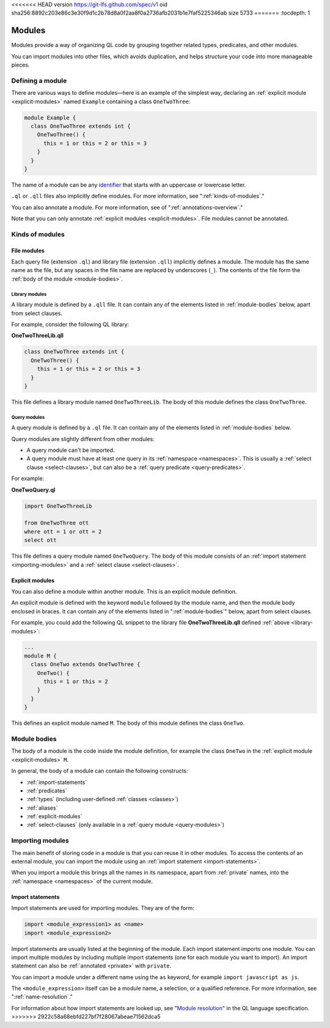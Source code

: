 <<<<<<< HEAD
version https://git-lfs.github.com/spec/v1
oid sha256:8892c203e86c3e30f9d1c2b78d8a0f2aa8f0a2736afb2031b1e7faf5225346ab
size 5733
=======
:tocdepth: 1

.. _modules:

Modules
#######
   
Modules provide a way of organizing QL code by grouping together related types, predicates, and other modules. 

You can import modules into other files, which avoids duplication, and helps 
structure your code into more manageable pieces.

.. _defining-module:

Defining a module
*****************

There are various ways to define modules—here is an example of the simplest way, declaring an
:ref:`explicit module  <explicit-modules>` named ``Example`` containing 
a class ``OneTwoThree``:

.. code-block:: ql

    module Example {
      class OneTwoThree extends int {
        OneTwoThree() {
          this = 1 or this = 2 or this = 3
        }
      }
    } 

The name of a module can be any `identifier <https://codeql.github.com/docs/ql-language-reference/ql-language-specification/#identifiers>`_
that starts with an uppercase or lowercase letter. 

``.ql`` or ``.qll`` files also implicitly define modules.
For more information, see ":ref:`kinds-of-modules`."

You can also annotate a module. For more information, see of ":ref:`annotations-overview`."

Note that you can only annotate :ref:`explicit modules <explicit-modules>`. 
File modules cannot be annotated.

.. _kinds-of-modules:

Kinds of modules
****************

File modules
============

Each query file (extension ``.ql``) and library file (extension ``.qll``) implicitly defines 
a module. The module has the same name as the file, but any spaces in the file name are replaced
by underscores (``_``). The contents of the file form the :ref:`body of the module <module-bodies>`.

.. _library-modules:

Library modules
---------------

A library module is defined by a ``.qll`` file. It can contain any of the 
elements listed in :ref:`module-bodies` below, apart from select clauses.

For example, consider the following QL library:

**OneTwoThreeLib.qll**

.. code-block:: ql

    class OneTwoThree extends int {
      OneTwoThree() {
        this = 1 or this = 2 or this = 3
      }
    }

This file defines a library module named ``OneTwoThreeLib``. The body of this module
defines the class ``OneTwoThree``.

.. _query-modules: 

Query modules
-------------

A query module is defined by a ``.ql`` file. It can contain any of the elements listed 
in :ref:`module-bodies` below. 

Query modules are slightly different from other modules:

- A query module can't be imported.
- A query module must have at least one query in its 
  :ref:`namespace <namespaces>`. This is usually a :ref:`select clause <select-clauses>`, 
  but can also be a :ref:`query predicate <query-predicates>`.

For example:

**OneTwoQuery.ql**

.. code-block:: ql

    import OneTwoThreeLib
    
    from OneTwoThree ott
    where ott = 1 or ott = 2
    select ott

This file defines a query module named ``OneTwoQuery``. The body of this module consists of an
:ref:`import statement <importing-modules>` and a :ref:`select clause <select-clauses>`.

.. _explicit-modules:

Explicit modules
================

You can also define a module within another module. This is an explicit module definition. 

An explicit module is defined with the keyword ``module`` followed by 
the module name, and then the module body enclosed in braces. It can contain any 
of the elements listed in ":ref:`module-bodies`" below, apart from select clauses. 

For example, you could add the following QL snippet to the library file **OneTwoThreeLib.qll** 
defined :ref:`above <library-modules>`:

.. code-block:: ql

    ...
    module M {
      class OneTwo extends OneTwoThree {
        OneTwo() {
          this = 1 or this = 2
        }
      }
    }
    
This defines an explicit module named ``M``. The body of this module defines
the class ``OneTwo``.

.. _module-bodies:

Module bodies
*************

The body of a module is the code inside the module definition, for example
the class ``OneTwo`` in the :ref:`explicit module <explicit-modules>` ``M``. 

In general, the body of a module can contain the following constructs:

- :ref:`import-statements`
- :ref:`predicates`
- :ref:`types` (including user-defined :ref:`classes <classes>`)
- :ref:`aliases`
- :ref:`explicit-modules`
- :ref:`select-clauses` (only available in a :ref:`query module <query-modules>`)

.. index:: import
.. _importing-modules:

Importing modules
*****************

The main benefit of storing code in a module is that you can reuse it in other modules. 
To access the contents of an external module, you can import the module using an 
:ref:`import statement <import-statements>`.

When you import a module this brings all the names in its namespace, apart from :ref:`private` names, 
into the :ref:`namespace <namespaces>` of the current module.

.. _import-statements:

Import statements
=================

Import statements are used for importing modules. They are of the form:

.. code-block:: ql

    import <module_expression1> as <name>
    import <module_expression2>

Import statements are usually listed at the beginning of the module. Each
import statement imports one module. You can import multiple modules by 
including multiple import statements (one for each module you want to import).
An import statement can also be :ref:`annotated <private>` with ``private``.

You can import a module under a different name using the ``as`` keyword, 
for example ``import javascript as js``.

The ``<module_expression>`` itself can be a module name, a selection, or a qualified
reference. For more information, see ":ref:`name-resolution`."

For information about how import statements are looked up, see "`Module resolution <https://codeql.github.com/docs/ql-language-reference/ql-language-specification/#module-resolution>`__"
in the QL language specification. 
>>>>>>> 2922c58a68ebfd227bf7f28067abeae71562dca5
